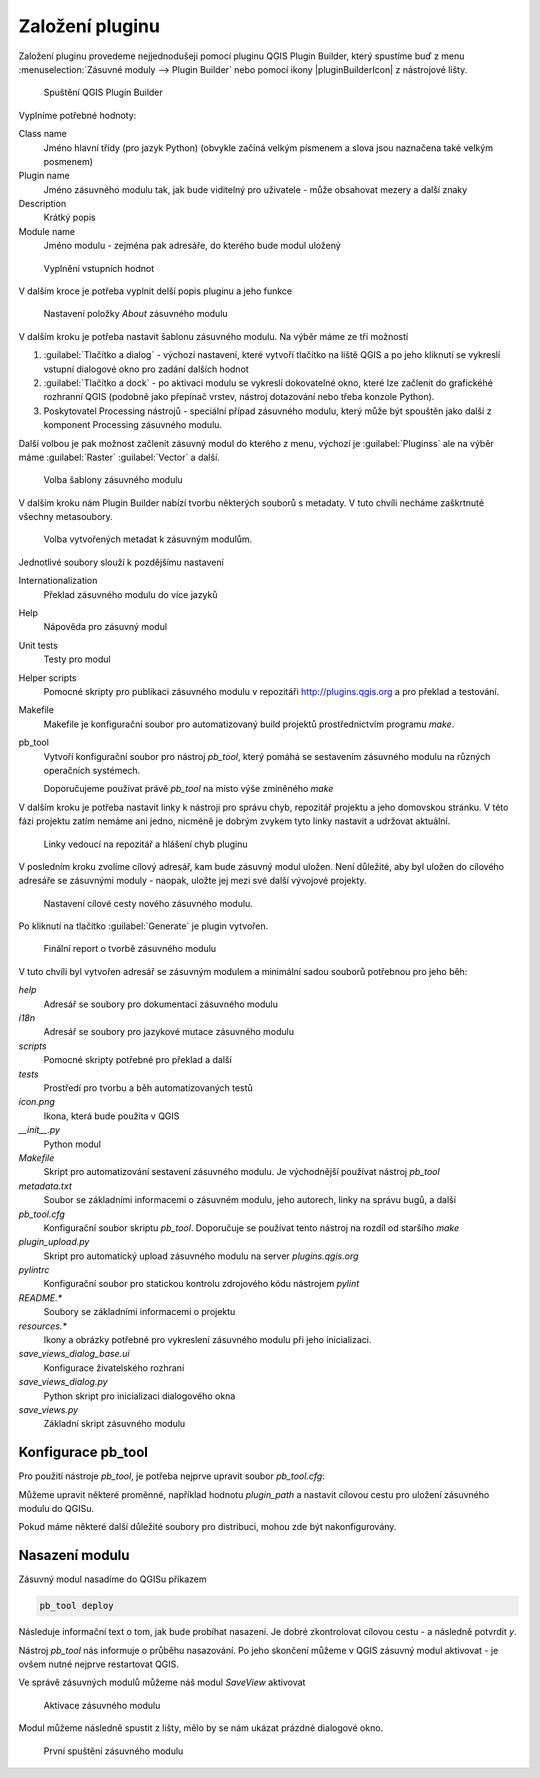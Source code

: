 ****************
Založení pluginu
****************

Založení pluginu provedeme nejjednodušeji pomocí pluginu QGIS Plugin Builder,
který spustíme buď z menu :menuselection:`Zásuvné moduly --> Plugin Builder` nebo
pomocí ikony |pluginBuilderIcon| z nástrojové lišty.


.. figure:: ../images/builder_init.png

        Spuštění QGIS Plugin Builder

Vyplníme potřebné hodnoty:

Class name
        Jméno hlavní třídy (pro jazyk Python) (obvykle začíná velkým písmenem a
        slova jsou naznačena také velkým posmenem)

Plugin name
        Jméno zásuvného modulu tak, jak bude viditelný pro uživatele - může
        obsahovat mezery a další znaky

Description
        Krátký popis

Module name
       Jméno modulu - zejména pak adresáře, do kterého bude modul uložený 


.. figure:: ../images/builder_init_values.png

        Vyplnění vstupních hodnot

V dalším kroce je potřeba vyplnit delší popis pluginu a jeho funkce


.. figure:: ../images/builder_about.png

        Nastavení položky `About` zásuvného modulu

V dalším kroku je potřeba nastavit šablonu zásuvného modulu. Na výběr máme ze
tří možností

1. :guilabel:`Tlačítko a dialog` - výchozí nastavení, které vytvoří tlačítko na liště QGIS a
   po jeho kliknutí se vykreslí vstupní dialogové okno pro zadání dalších hodnot
2. :guilabel:`Tlačítko a dock` - po aktivaci modulu se vykreslí dokovatelné
   okno, které lze začlenit do grafickéhé rozhranní QGIS (podobně jako přepínač
   vrstev, nástroj dotazování nebo třeba konzole Python).
3. Poskytovatel Processing nástrojů - speciální případ zásuvného modulu, který
   může být spouštěn jako další z komponent Processing zásuvného modulu.

Další volbou je pak možnost začlenit zásuvný modul do kterého z menu, výchozí je
:guilabel:`Pluginss` ale na výběr máme :guilabel:`Raster` :guilabel:`Vector` a
další.


.. figure:: ../images/builder_template.png

        Volba šablony zásuvného modulu

V dalším kroku nám Plugin Builder nabízí tvorbu některých souborů s metadaty. V
tuto chvíli necháme zaškrtnuté všechny metasoubory.

.. figure:: ../images/builder_meta.png

        Volba vytvořených metadat k zásuvným modulům.

Jednotlivé soubory slouží k pozdějšímu nastavení

Internationalization
        Překlad zásuvného modulu do více jazyků
Help
        Nápověda pro zásuvný modul
Unit tests
        Testy pro modul
Helper scripts
        Pomocné skripty pro publikaci zásuvného modulu v repozitáři
        http://plugins.qgis.org a pro překlad a testování.
Makefile
        Makefile je konfigurační soubor pro automatizovaný build projektů
        prostřednictvím programu `make`.
pb_tool
        Vytvoří konfigurační soubor pro nástroj `pb_tool`, který pomáhá  se
        sestavením zásuvného modulu na různých operačních systémech.

        Doporučujeme používat právě `pb_tool` na místo výše zmíněného `make`

V dalším kroku je potřeba nastavit linky k nástroji pro správu chyb, repozitář
projektu a jeho domovskou stránku. V této fázi projektu zatím nemáme ani jedno,
nicméně je dobrým zvykem tyto linky nastavit a  udržovat aktuální.


.. figure:: ../images/builder_links.png

        Linky vedoucí na repozitář a hlášení chyb pluginu

V posledním kroku zvolíme cílový adresář, kam bude zásuvný  modul uložen.
Není důležité, aby byl uložen do cílového adresáře se zásuvnými moduly - naopak,
uložte jej mezi své další vývojové projekty.

.. figure:: ../images/builder_final.png

        Nastavení cílové cesty nového zásuvného modulu.

Po kliknutí na tlačítko :guilabel:`Generate` je  plugin vytvořen.

.. figure:: ../images/builder_report.png

        Finální report o tvorbě zásuvného modulu

V tuto chvíli byl vytvořen adresář se zásuvným modulem a minimální sadou souborů
potřebnou pro jeho běh:

`help`
        Adresář se soubory pro dokumentaci zásuvného modulu
`i18n`
        Adresář se soubory pro jazykové mutace zásuvného modulu
`scripts`
        Pomocné skripty potřebné pro překlad a další
`tests`
        Prostředí pro tvorbu a běh automatizovaných testů
`icon.png`
        Ikona, která bude použita v QGIS
`__init__.py`
        Python modul
`Makefile`
        Skript pro automatizování sestavení zásuvného modulu. Je východnější
        používat nástroj `pb_tool`
`metadata.txt`
        Soubor se základními informacemi o zásuvném modulu, jeho autorech, linky
        na správu bugů, a další
`pb_tool.cfg`
        Konfigurační soubor skriptu `pb_tool`. Doporučuje se používat tento
        nástroj na rozdíl od staršího `make`
`plugin_upload.py`
        Skript pro automatický upload zásuvného modulu na server
        `plugins.qgis.org`
`pylintrc`
        Konfigurační soubor pro statickou kontrolu zdrojového kódu nástrojem
        `pylint`
`README.*`
        Soubory se základními informacemi o projektu
`resources.*`
        Ikony a obrázky potřebné pro vykreslení zásuvného modulu při jeho
        inicializaci.
`save_views_dialog_base.ui`
        Konfigurace živatelského rozhraní
`save_views_dialog.py`
        Python skript pro inicializaci dialogového okna
`save_views.py`
        Základní skript zásuvného modulu

###################
Konfigurace pb_tool
###################

Pro použití nástroje `pb_tool`, je potřeba nejprve upravit soubor `pb_tool.cfg`:

Můžeme upravit některé proměnné, například hodnotu `plugin_path` a nastavit cílovou cestu
pro uložení zásuvného modulu do QGISu.

Pokud máme některé další důležité soubory pro distribuci, mohou zde být
nakonfigurovány.

###############
Nasazení modulu
###############

Zásuvný modul nasadíme do QGISu příkazem

.. code-block:: bash
        
        pb_tool deploy

Následuje informační text o tom, jak bude probíhat nasazení. Je dobré
zkontrolovat cílovou cestu - a následně potvrdit `y`.

.. code-block:: bash
        (qgis3plugins) ~/.../save_views$ pb_tool deploy
        Deploying to /home/user/.local/share/QGIS/QGIS3/profiles/default/python/plugins/save_views
        Deploying will:
                * Remove your currently deployed version
                * Compile the ui and resource files
                * Build the help docs
                * Copy everything to your /home/user/.local/share/QGIS/QGIS3/profiles/default/python/plugins/save_views directory

        Proceed? [y/N]: y

Nástroj `pb_tool` nás informuje o průběhu nasazování. Po jeho skončení můžeme
v QGIS zásuvný modul aktivovat - je ovšem nutné nejprve restartovat QGIS.

Ve správě zásuvných modulů můžeme náš modul `SaveView` aktivovat


.. figure:: ../images/aktivace.png

        Aktivace zásuvného modulu

Modul můžeme následně spustit z lišty, mělo by se nám ukázat prázdné dialogové
okno.

.. figure:: ../images/prvni_spusteni.png

        První spuštění zásuvného modulu



